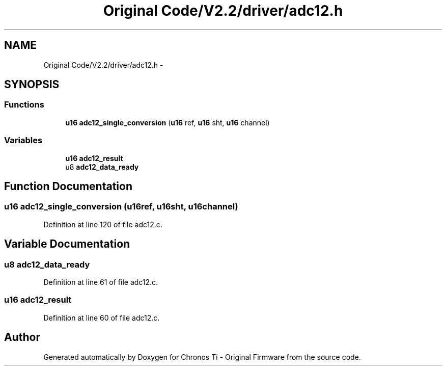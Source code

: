 .TH "Original Code/V2.2/driver/adc12.h" 3 "Sun Jun 16 2013" "Version VER 0.0" "Chronos Ti - Original Firmware" \" -*- nroff -*-
.ad l
.nh
.SH NAME
Original Code/V2.2/driver/adc12.h \- 
.SH SYNOPSIS
.br
.PP
.SS "Functions"

.in +1c
.ti -1c
.RI "\fBu16\fP \fBadc12_single_conversion\fP (\fBu16\fP ref, \fBu16\fP sht, \fBu16\fP channel)"
.br
.in -1c
.SS "Variables"

.in +1c
.ti -1c
.RI "\fBu16\fP \fBadc12_result\fP"
.br
.ti -1c
.RI "u8 \fBadc12_data_ready\fP"
.br
.in -1c
.SH "Function Documentation"
.PP 
.SS "\fBu16\fP \fBadc12_single_conversion\fP (\fBu16\fPref, \fBu16\fPsht, \fBu16\fPchannel)"
.PP
Definition at line 120 of file adc12\&.c\&.
.SH "Variable Documentation"
.PP 
.SS "u8 \fBadc12_data_ready\fP"
.PP
Definition at line 61 of file adc12\&.c\&.
.SS "\fBu16\fP \fBadc12_result\fP"
.PP
Definition at line 60 of file adc12\&.c\&.
.SH "Author"
.PP 
Generated automatically by Doxygen for Chronos Ti - Original Firmware from the source code\&.
